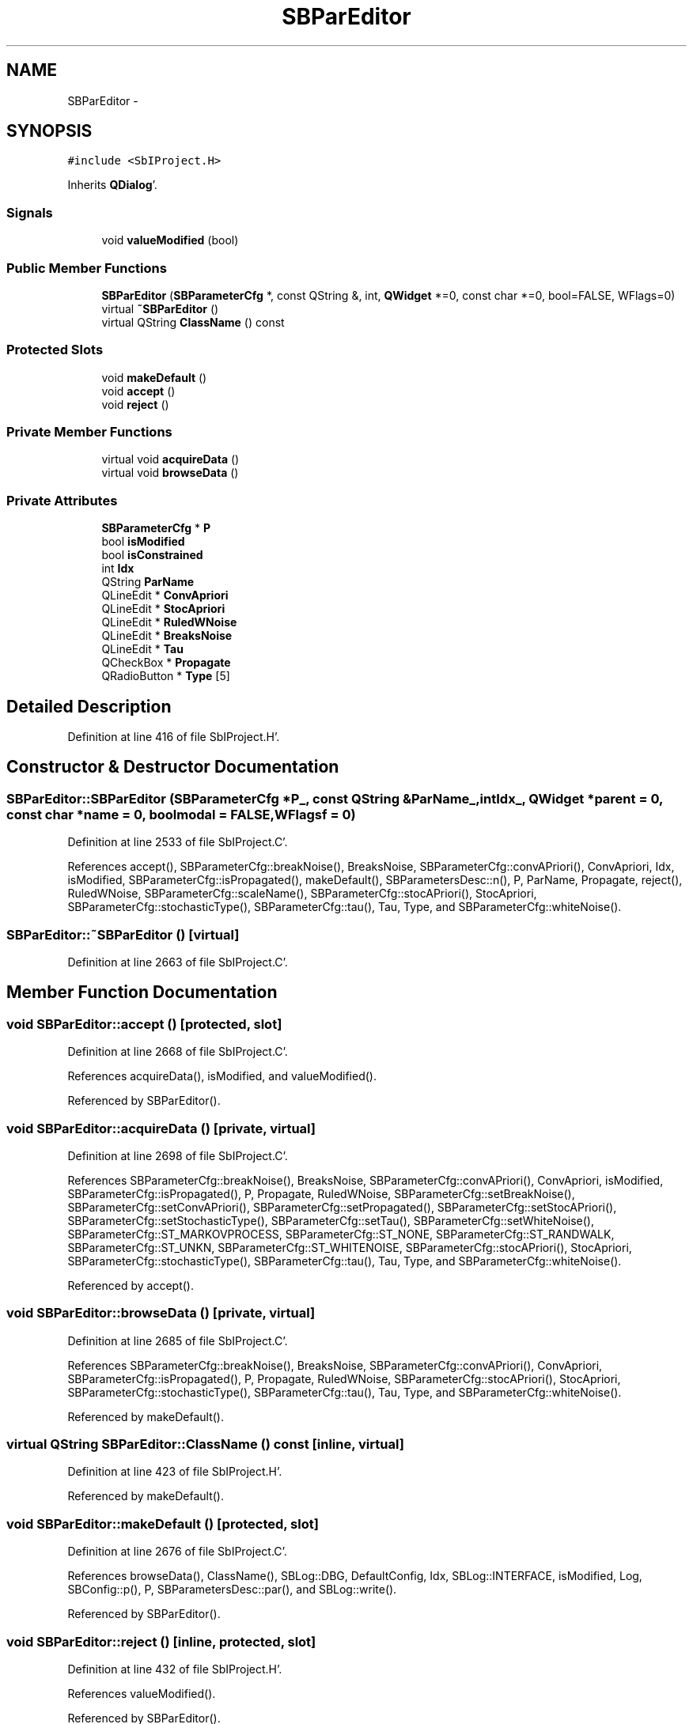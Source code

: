 .TH "SBParEditor" 3 "Mon May 14 2012" "Version 2.0.2" "SteelBreeze Reference Manual" \" -*- nroff -*-
.ad l
.nh
.SH NAME
SBParEditor \- 
.SH SYNOPSIS
.br
.PP
.PP
\fC#include <SbIProject\&.H>\fP
.PP
Inherits \fBQDialog\fP'\&.
.SS "Signals"

.in +1c
.ti -1c
.RI "void \fBvalueModified\fP (bool)"
.br
.in -1c
.SS "Public Member Functions"

.in +1c
.ti -1c
.RI "\fBSBParEditor\fP (\fBSBParameterCfg\fP *, const QString &, int, \fBQWidget\fP *=0, const char *=0, bool=FALSE, WFlags=0)"
.br
.ti -1c
.RI "virtual \fB~SBParEditor\fP ()"
.br
.ti -1c
.RI "virtual QString \fBClassName\fP () const "
.br
.in -1c
.SS "Protected Slots"

.in +1c
.ti -1c
.RI "void \fBmakeDefault\fP ()"
.br
.ti -1c
.RI "void \fBaccept\fP ()"
.br
.ti -1c
.RI "void \fBreject\fP ()"
.br
.in -1c
.SS "Private Member Functions"

.in +1c
.ti -1c
.RI "virtual void \fBacquireData\fP ()"
.br
.ti -1c
.RI "virtual void \fBbrowseData\fP ()"
.br
.in -1c
.SS "Private Attributes"

.in +1c
.ti -1c
.RI "\fBSBParameterCfg\fP * \fBP\fP"
.br
.ti -1c
.RI "bool \fBisModified\fP"
.br
.ti -1c
.RI "bool \fBisConstrained\fP"
.br
.ti -1c
.RI "int \fBIdx\fP"
.br
.ti -1c
.RI "QString \fBParName\fP"
.br
.ti -1c
.RI "QLineEdit * \fBConvApriori\fP"
.br
.ti -1c
.RI "QLineEdit * \fBStocApriori\fP"
.br
.ti -1c
.RI "QLineEdit * \fBRuledWNoise\fP"
.br
.ti -1c
.RI "QLineEdit * \fBBreaksNoise\fP"
.br
.ti -1c
.RI "QLineEdit * \fBTau\fP"
.br
.ti -1c
.RI "QCheckBox * \fBPropagate\fP"
.br
.ti -1c
.RI "QRadioButton * \fBType\fP [5]"
.br
.in -1c
.SH "Detailed Description"
.PP 
Definition at line 416 of file SbIProject\&.H'\&.
.SH "Constructor & Destructor Documentation"
.PP 
.SS "SBParEditor::SBParEditor (\fBSBParameterCfg\fP *P_, const QString &ParName_, intIdx_, \fBQWidget\fP *parent = \fC0\fP, const char *name = \fC0\fP, boolmodal = \fCFALSE\fP, WFlagsf = \fC0\fP)"
.PP
Definition at line 2533 of file SbIProject\&.C'\&.
.PP
References accept(), SBParameterCfg::breakNoise(), BreaksNoise, SBParameterCfg::convAPriori(), ConvApriori, Idx, isModified, SBParameterCfg::isPropagated(), makeDefault(), SBParametersDesc::n(), P, ParName, Propagate, reject(), RuledWNoise, SBParameterCfg::scaleName(), SBParameterCfg::stocAPriori(), StocApriori, SBParameterCfg::stochasticType(), SBParameterCfg::tau(), Tau, Type, and SBParameterCfg::whiteNoise()\&.
.SS "SBParEditor::~SBParEditor ()\fC [virtual]\fP"
.PP
Definition at line 2663 of file SbIProject\&.C'\&.
.SH "Member Function Documentation"
.PP 
.SS "void SBParEditor::accept ()\fC [protected, slot]\fP"
.PP
Definition at line 2668 of file SbIProject\&.C'\&.
.PP
References acquireData(), isModified, and valueModified()\&.
.PP
Referenced by SBParEditor()\&.
.SS "void SBParEditor::acquireData ()\fC [private, virtual]\fP"
.PP
Definition at line 2698 of file SbIProject\&.C'\&.
.PP
References SBParameterCfg::breakNoise(), BreaksNoise, SBParameterCfg::convAPriori(), ConvApriori, isModified, SBParameterCfg::isPropagated(), P, Propagate, RuledWNoise, SBParameterCfg::setBreakNoise(), SBParameterCfg::setConvAPriori(), SBParameterCfg::setPropagated(), SBParameterCfg::setStocAPriori(), SBParameterCfg::setStochasticType(), SBParameterCfg::setTau(), SBParameterCfg::setWhiteNoise(), SBParameterCfg::ST_MARKOVPROCESS, SBParameterCfg::ST_NONE, SBParameterCfg::ST_RANDWALK, SBParameterCfg::ST_UNKN, SBParameterCfg::ST_WHITENOISE, SBParameterCfg::stocAPriori(), StocApriori, SBParameterCfg::stochasticType(), SBParameterCfg::tau(), Tau, Type, and SBParameterCfg::whiteNoise()\&.
.PP
Referenced by accept()\&.
.SS "void SBParEditor::browseData ()\fC [private, virtual]\fP"
.PP
Definition at line 2685 of file SbIProject\&.C'\&.
.PP
References SBParameterCfg::breakNoise(), BreaksNoise, SBParameterCfg::convAPriori(), ConvApriori, SBParameterCfg::isPropagated(), P, Propagate, RuledWNoise, SBParameterCfg::stocAPriori(), StocApriori, SBParameterCfg::stochasticType(), SBParameterCfg::tau(), Tau, Type, and SBParameterCfg::whiteNoise()\&.
.PP
Referenced by makeDefault()\&.
.SS "virtual QString SBParEditor::ClassName () const\fC [inline, virtual]\fP"
.PP
Definition at line 423 of file SbIProject\&.H'\&.
.PP
Referenced by makeDefault()\&.
.SS "void SBParEditor::makeDefault ()\fC [protected, slot]\fP"
.PP
Definition at line 2676 of file SbIProject\&.C'\&.
.PP
References browseData(), ClassName(), SBLog::DBG, DefaultConfig, Idx, SBLog::INTERFACE, isModified, Log, SBConfig::p(), P, SBParametersDesc::par(), and SBLog::write()\&.
.PP
Referenced by SBParEditor()\&.
.SS "void SBParEditor::reject ()\fC [inline, protected, slot]\fP"
.PP
Definition at line 432 of file SbIProject\&.H'\&.
.PP
References valueModified()\&.
.PP
Referenced by SBParEditor()\&.
.SS "void SBParEditor::valueModified (boolt0)\fC [signal]\fP"
.PP
Definition at line 805 of file SbIProject\&.moc\&.C'\&.
.PP
Referenced by accept(), and reject()\&.
.SH "Member Data Documentation"
.PP 
.SS "QLineEdit* \fBSBParEditor::BreaksNoise\fP\fC [private]\fP"
.PP
Definition at line 444 of file SbIProject\&.H'\&.
.PP
Referenced by acquireData(), browseData(), and SBParEditor()\&.
.SS "QLineEdit* \fBSBParEditor::ConvApriori\fP\fC [private]\fP"
.PP
Definition at line 441 of file SbIProject\&.H'\&.
.PP
Referenced by acquireData(), browseData(), and SBParEditor()\&.
.SS "int \fBSBParEditor::Idx\fP\fC [private]\fP"
.PP
Definition at line 438 of file SbIProject\&.H'\&.
.PP
Referenced by makeDefault(), and SBParEditor()\&.
.SS "bool \fBSBParEditor::isConstrained\fP\fC [private]\fP"
.PP
Definition at line 437 of file SbIProject\&.H'\&.
.SS "bool \fBSBParEditor::isModified\fP\fC [private]\fP"
.PP
Definition at line 436 of file SbIProject\&.H'\&.
.PP
Referenced by accept(), acquireData(), makeDefault(), and SBParEditor()\&.
.SS "\fBSBParameterCfg\fP* \fBSBParEditor::P\fP\fC [private]\fP"
.PP
Definition at line 432 of file SbIProject\&.H'\&.
.PP
Referenced by acquireData(), browseData(), makeDefault(), and SBParEditor()\&.
.SS "QString \fBSBParEditor::ParName\fP\fC [private]\fP"
.PP
Definition at line 439 of file SbIProject\&.H'\&.
.PP
Referenced by SBParEditor()\&.
.SS "QCheckBox* \fBSBParEditor::Propagate\fP\fC [private]\fP"
.PP
Definition at line 446 of file SbIProject\&.H'\&.
.PP
Referenced by acquireData(), browseData(), and SBParEditor()\&.
.SS "QLineEdit* \fBSBParEditor::RuledWNoise\fP\fC [private]\fP"
.PP
Definition at line 443 of file SbIProject\&.H'\&.
.PP
Referenced by acquireData(), browseData(), and SBParEditor()\&.
.SS "QLineEdit* \fBSBParEditor::StocApriori\fP\fC [private]\fP"
.PP
Definition at line 442 of file SbIProject\&.H'\&.
.PP
Referenced by acquireData(), browseData(), and SBParEditor()\&.
.SS "QLineEdit* \fBSBParEditor::Tau\fP\fC [private]\fP"
.PP
Definition at line 445 of file SbIProject\&.H'\&.
.PP
Referenced by acquireData(), browseData(), and SBParEditor()\&.
.SS "QRadioButton* \fBSBParEditor::Type\fP[5]\fC [private]\fP"
.PP
Definition at line 447 of file SbIProject\&.H'\&.
.PP
Referenced by acquireData(), browseData(), and SBParEditor()\&.

.SH "Author"
.PP 
Generated automatically by Doxygen for SteelBreeze Reference Manual from the source code'\&.
